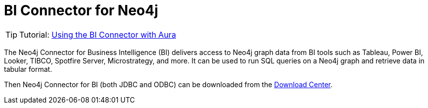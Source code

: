 [[connecting-bi]]
= BI Connector for Neo4j
:description: This page describes how to connect to AuraDS using the BI Connector.
:product: AuraDS

[TIP]
====
Tutorial: xref:tutorials/bi.adoc[Using the BI Connector with Aura]
====

The Neo4j Connector for Business Intelligence (BI) delivers access to Neo4j graph data from BI tools such as Tableau, Power BI, Looker, TIBCO, Spotfire Server, Microstrategy, and more. It can be used to run SQL queries on a Neo4j graph and retrieve data in tabular format.

Then Neo4j Connector for BI (both JDBC and ODBC) can be downloaded from the https://neo4j.com/download-center/#integrations[Download Center^].